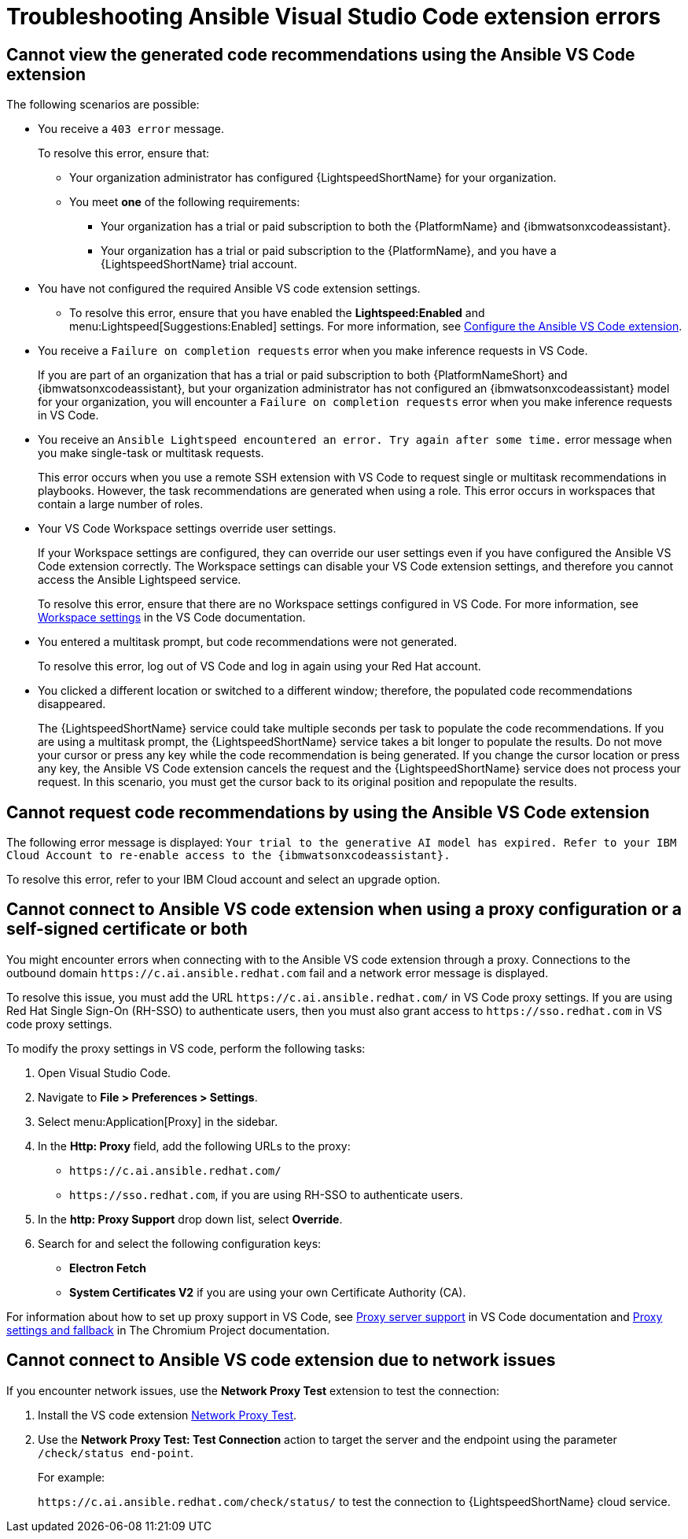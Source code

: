 
:_content-type: REFERENCE

[id="ref-troubleshooting-vscode_{context}"]
= Troubleshooting Ansible Visual Studio Code extension errors

== Cannot view the generated code recommendations using the Ansible VS Code extension

The following scenarios are possible: 

* You receive a `403 error` message.
+
To resolve this error, ensure that:

** Your organization administrator has configured {LightspeedShortName} for your organization. 
** You meet *one* of the following requirements:

*** Your organization has a trial or paid subscription to both the {PlatformName} and {ibmwatsonxcodeassistant}.
*** Your organization has a trial or paid subscription to the {PlatformName}, and you have a {LightspeedShortName} trial account.

* You have not configured the required Ansible VS code extension settings.
** To resolve this error, ensure that you have enabled the *Lightspeed:Enabled* and menu:Lightspeed[Suggestions:Enabled] settings. For more information, see xref:configure-vscode-extension_developing-ansible-content[Configure the Ansible VS Code extension].

* You receive a `Failure on completion requests` error when you make inference requests in VS Code.
+
If you are part of an organization that has a trial or paid subscription to both {PlatformNameShort} and {ibmwatsonxcodeassistant}, but your organization administrator has not configured an {ibmwatsonxcodeassistant} model for your organization, you will encounter a `Failure on completion requests` error when you make inference requests in VS Code. 

* You receive an `Ansible Lightspeed encountered an error. Try again after some time.` error message when you make single-task or multitask requests.
+
This error occurs when you use a remote SSH extension with VS Code to request single or multitask recommendations in playbooks. However, the task recommendations are generated when using a role. This error occurs in workspaces that contain a large number of roles.  

* Your VS Code Workspace settings override user settings.
+
If your Workspace settings are configured, they can override our user settings even if you have configured the Ansible VS Code extension correctly. The Workspace settings can disable your VS Code extension settings, and therefore you cannot access the Ansible Lightspeed service. 
+
To resolve this error, ensure that there are no Workspace settings configured in VS Code. For more information, see link:https://code.visualstudio.com/docs/getstarted/settings#_workspace-settings[Workspace settings] in the VS Code documentation. 

* You entered a multitask prompt, but code recommendations were not generated.
+
To resolve this error, log out of VS Code and log in again using your Red Hat account. 

* You clicked a different location or switched to a different window; therefore, the populated code recommendations disappeared. 
+
The {LightspeedShortName} service could take multiple seconds per task to populate the code recommendations. If you are using a multitask prompt, the {LightspeedShortName} service takes a bit longer to populate the results. Do not move your cursor or press any key while the code recommendation is being generated. If you change the cursor location or press any key, the Ansible VS Code extension cancels the request and the {LightspeedShortName} service does not process your request. In this scenario, you must get the cursor back to its original position and repopulate the results.  

== Cannot request code recommendations by using the Ansible VS Code extension

The following error message is displayed: 
`Your trial to the generative AI model has expired. Refer to your IBM Cloud Account to re-enable access to the {ibmwatsonxcodeassistant}.`

To resolve this error, refer to your IBM Cloud account and select an upgrade option. 

== Cannot connect to Ansible VS code extension when using a proxy configuration or a self-signed certificate or both

You might encounter errors when connecting with to the Ansible VS code extension through a proxy. Connections to the outbound domain `\https://c.ai.ansible.redhat.com` fail and a network error message is displayed. 

To resolve this issue, you must add the URL `\https://c.ai.ansible.redhat.com/` in VS Code proxy settings. If you are using Red Hat Single Sign-On (RH-SSO) to authenticate users, then you must also grant access to `\https://sso.redhat.com` in VS code proxy settings. 
 
To modify the proxy settings in VS code, perform the following tasks:

. Open Visual Studio Code.
. Navigate to *File > Preferences > Settings*. 
. Select menu:Application[Proxy] in the sidebar.
. In the *Http: Proxy* field, add the following URLs to the proxy:

* `\https://c.ai.ansible.redhat.com/` 
* `\https://sso.redhat.com`, if you are using RH-SSO to authenticate users. 
. In the *http: Proxy Support* drop down list, select *Override*. 

. Search for and select the following configuration keys:
 
* *Electron Fetch*

* *System Certificates V2* if you are using your own Certificate Authority (CA).

For information about how to set up proxy support in VS Code, see link:https://code.visualstudio.com/docs/setup/network#_proxy-server-support[Proxy server support] in VS Code documentation and link:https://www.chromium.org/developers/design-documents/network-stack/proxy-settings-fallback/[Proxy settings and fallback] in The Chromium Project documentation. 

== Cannot connect to Ansible VS code extension due to network issues

If you encounter network issues, use the *Network Proxy Test* extension to test the connection:

. Install the VS code extension link:https://marketplace.visualstudio.com/items?itemName=chrmarti.network-proxy-test[Network Proxy Test].

. Use the *Network Proxy Test: Test Connection* action to target the server and the endpoint using the parameter `/check/status end-point`.
+
For example:
+
`\https://c.ai.ansible.redhat.com/check/status/` to test the connection to {LightspeedShortName} cloud service.